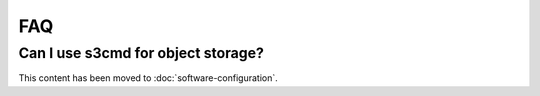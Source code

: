 ###
FAQ
###

***********************************
Can I use s3cmd for object storage?
***********************************

This content has been moved to :doc:`software-configuration`.
